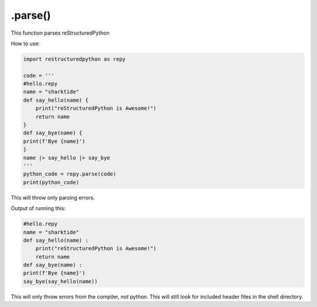 .parse()
===============

This function parses reStructuredPython

How to use: 

.. code-block:: python

    import restructuredpython as repy

    code = '''
    #hello.repy
    name = "sharktide"
    def say_hello(name) {
        print("reStructuredPython is Awesome!")
        return name
    }
    def say_bye(name) {
    print(f'Bye {name}')
    }
    name |> say_hello |> say_bye
    '''
    python_code = repy.parse(code)
    print(python_code)

This will throw only parsing errors.

Output of running this:

.. code-block::

    #hello.repy
    name = "sharktide"
    def say_hello(name) :
        print("reStructuredPython is Awesome!")
        return name
    def say_bye(name) :
    print(f'Bye {name}')
    say_bye(say_hello(name))

This will only throw errors from the compiler, *not* python. 
This will still look for included header files in the shell directory.